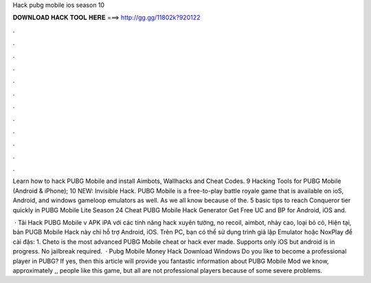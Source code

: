 Hack pubg mobile ios season 10



𝐃𝐎𝐖𝐍𝐋𝐎𝐀𝐃 𝐇𝐀𝐂𝐊 𝐓𝐎𝐎𝐋 𝐇𝐄𝐑𝐄 ===> http://gg.gg/11802k?920122



.



.



.



.



.



.



.



.



.



.



.



.

Learn how to hack PUBG Mobile and install Aimbots, Wallhacks and Cheat Codes. 9 Hacking Tools for PUBG Mobile (Android & iPhone); 10 NEW: Invisible Hack. PUBG Mobile is a free-to-play battle royale game that is available on ioS, Android, and windows gameloop emulators as well. As we all know because of the. 5 basic tips to reach Conqueror tier quickly in PUBG Mobile Lite Season 24 Cheat PUBG Mobile Hack Generator Get Free UC and BP for Android, iOS and.

 · Tải Hack PUBG Mobile v APK iPA với các tính năng hack xuyên tường, no recoil, aimbot, nhảy cao, loại bỏ cỏ, Hiện tại, bản PUGB Mobile Hack này chỉ hỗ trợ Android, iOS. Trên PC, bạn có thể sử dụng trình giả lập Emulator hoặc NoxPlay để cài đặs: 1. Cheto is the most advanced PUBG Mobile cheat or hack ever made. Supports only iOS but android is in progress. No jailbreak required.  · Pubg Mobile Money Hack Download Windows Do you like to become a professional player in PUBG? If yes, then this article will provide you fantastic information about PUBG Mobile Mod  we know, approximately ,, people like this game, but all are not professional players because of some severe problems.

